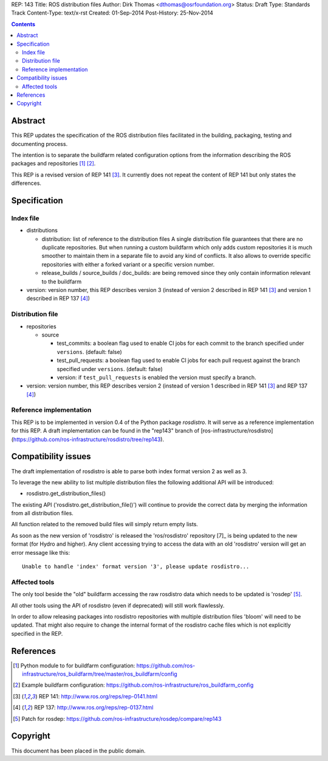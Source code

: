 REP: 143
Title: ROS distribution files
Author: Dirk Thomas <dthomas@osrfoundation.org>
Status: Draft
Type: Standards Track
Content-Type: text/x-rst
Created: 01-Sep-2014
Post-History: 25-Nov-2014


.. contents::

Abstract
========
This REP updates the specification of the ROS distribution files facilitated in
the building, packaging, testing and documenting process.

The intention is to separate the buildfarm related configuration options from
the information describing the ROS packages and repositories [1]_ [2]_.

This REP is a revised version of REP 141 [3]_.
It currently does not repeat the content of REP 141 but only states the
differences.


Specification
=============

Index file
----------

* distributions

  * distribution: list of reference to the distribution files
    A single distribution file guarantees that there are no duplicate
    repositories.
    But when running a custom buildfarm which only adds custom repositories it
    is much smoother to maintain them in a separate file to avoid any kind of
    conflicts.
    It also allows to override specific repositories with either a forked
    variant or a specific version number.

  * release_builds / source_builds / doc_builds: are being removed since they
    only contain information relevant to the buildfarm

* version: version number, this REP describes version 3 (instead of version 2
  described in REP 141 [3]_ and version 1 described in REP 137 [4]_)


Distribution file
-----------------

* repositories

  * source

    * test_commits: a boolean flag used to enable CI jobs for each commit to
      the branch specified under ``versions``. (default: false)
    * test_pull_requests: a boolean flag used to enable CI jobs for each pull
      request against the branch specified under ``versions``. (default: false)
    * version: if ``test_pull_requests`` is enabled the version must specify a
      branch.

* version: version number, this REP describes version 2 (instead of version 1
  described in REP 141 [3]_ and REP 137 [4]_)


Reference implementation
------------------------
This REP is to be implemented in version 0.4 of the Python package *rosdistro*.
It will serve as a reference implementation for this REP.
A draft implementation can be found in the "rep143" branch of
[ros-infrastructure/rosdistro](https://github.com/ros-infrastructure/rosdistro/tree/rep143).


Compatibility issues
====================

The draft implementation of rosdistro is able to parse both index format
version 2 as well as 3.

To leverage the new ability to list multiple distribution files the following
additional API will be introduced:

* rosdistro.get_distribution_files()

The existing API ('rosdistro.get_distribution_file()') will continue to provide
the correct data by merging the information from all distribution files.

All function related to the removed build files will simply return empty lists.

As soon as the new version of 'rosdistro' is released the 'ros/rosdistro'
repository [7]_ is being updated to the new format (for Hydro and higher).
Any client accessing trying to access the data with an old 'rosdistro'
version will get an error message like this:

::

  Unable to handle 'index' format version '3', please update rosdistro...

Affected tools
--------------

The only tool beside the "old" buildfarm accessing the raw rosdistro data which
needs to be updated is 'rosdep' [5]_.

All other tools using the API of rosdistro (even if deprecated) will still work
flawlessly.

In order to allow releasing packages into rosdistro repositories with multiple
distribution files 'bloom' will need to be updated.
That might also require to change the internal format of the rosdistro cache
files which is not explicitly specified in the REP.

References
==========
.. [1] Python module to for buildfarm configuration:
  https://github.com/ros-infrastructure/ros_buildfarm/tree/master/ros_buildfarm/config
.. [2] Example buildfarm configuration:
  https://github.com/ros-infrastructure/ros_buildfarm_config
.. [3] REP 141: http://www.ros.org/reps/rep-0141.html
.. [4] REP 137: http://www.ros.org/reps/rep-0137.html
.. [5] Patch for rosdep:
  https://github.com/ros-infrastructure/rosdep/compare/rep143


Copyright
=========
This document has been placed in the public domain.
